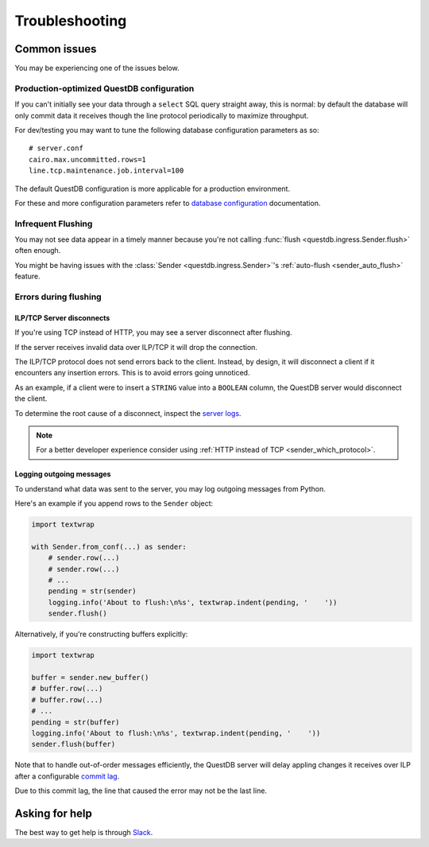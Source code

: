 ===============
Troubleshooting
===============

Common issues
=============

You may be experiencing one of the issues below.

Production-optimized QuestDB configuration
------------------------------------------

If you can't initially see your data through a ``select`` SQL query straight
away, this is normal: by default the database will only commit data it receives
though the line protocol periodically to maximize throughput.

For dev/testing you may want to tune the following database configuration
parameters as so::

    # server.conf
    cairo.max.uncommitted.rows=1
    line.tcp.maintenance.job.interval=100


The default QuestDB configuration is more applicable for a production
environment.

For these and more configuration parameters refer to `database configuration
<https://questdb.io/docs/reference/configuration/>`_ documentation.


Infrequent Flushing
-------------------

You may not see data appear in a timely manner because you're not calling
:func:`flush <questdb.ingress.Sender.flush>` often enough.

You might be having issues with the :class:`Sender <questdb.ingress.Sender>`'s
:ref:`auto-flush <sender_auto_flush>` feature.

.. _troubleshooting-flushing:

Errors during flushing
----------------------

ILP/TCP Server disconnects
~~~~~~~~~~~~~~~~~~~~~~~~~~

If you're using TCP instead of HTTP, you may see a server disconnect after
flushing.

If the server receives invalid data over ILP/TCP it will drop the connection.

The ILP/TCP protocol does not send errors back to the client. Instead,
by design, it will disconnect a client if it encounters any insertion errors.
This is to avoid errors going unnoticed.

As an example, if a client were to insert a ``STRING`` value into a ``BOOLEAN``
column, the QuestDB server would disconnect the client.

To determine the root cause of a disconnect, inspect the `server logs
<https://questdb.io/docs/concept/root-directory-structure#log-directory>`_.

.. note::

    For a better developer experience consider using
    :ref:`HTTP instead of TCP <sender_which_protocol>`.


Logging outgoing messages
~~~~~~~~~~~~~~~~~~~~~~~~~

To understand what data was sent to the server, you may log outgoing messages
from Python.

Here's an example if you append rows to the ``Sender`` object:

.. code-block:: python

    import textwrap

    with Sender.from_conf(...) as sender:
        # sender.row(...)
        # sender.row(...)
        # ...
        pending = str(sender)
        logging.info('About to flush:\n%s', textwrap.indent(pending, '    '))
        sender.flush()

Alternatively, if you're constructing buffers explicitly:

.. code-block:: python

    import textwrap

    buffer = sender.new_buffer()
    # buffer.row(...)
    # buffer.row(...)
    # ...
    pending = str(buffer)
    logging.info('About to flush:\n%s', textwrap.indent(pending, '    '))
    sender.flush(buffer)


Note that to handle out-of-order messages efficiently, the QuestDB server will
delay appling changes it receives over ILP after a configurable
`commit lag <https://questdb.io/docs/guides/out-of-order-commit-lag>`_.

Due to this commit lag, the line that caused the error may not be the last line.


Asking for help
===============

The best way to get help is through `Slack <https://slack.questdb.io>`_.
